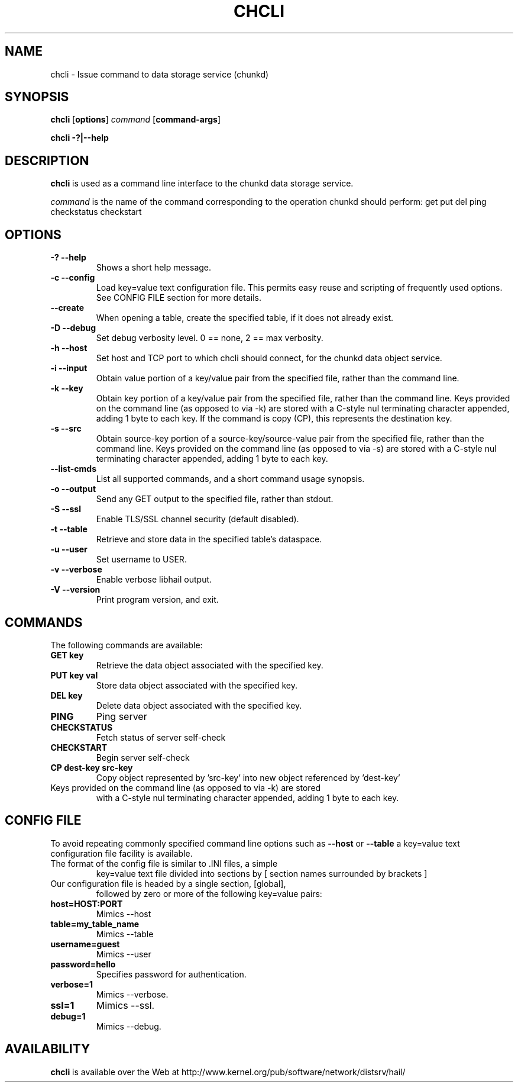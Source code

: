 .\" -*- nroff -*-
.\" Copyright 1999 by David S. Miller.  All Rights Reserved.
.\" Portions Copyright 2001 Sun Microsystems
.\" Copyright 2010 Red Hat, Inc.
.\" This file may be copied under the terms of the GNU Public License.
.\" 
.\"	.An - list of n alternative values as in "flav vanilla|strawberry"
.\"
.de A1
\\fB\\$1\\fP|\\fB\\$2\\fP
..
.de A2
\\fB\\$1\\fP\ \\fB\\$2\\fP|\\fB\\$3\\fP
..
.de A3
\\fB\\$1\\fP\ \\fB\\$2\\fP|\\fB\\$3\\fP|\\fB\\$4\\fP
..
.de A4
\\fB\\$1\\fP\ \\fB\\$2\\fP|\\fB\\$3\\fP|\\fB\\$4\\fP|\\fB\\$5\\fP
..
.\" 
.\"	.Bn - same as above but framed by square brackets
.\"
.de B1
[\\fB\\$1\\fP|\\fB\\$2\\fP]
..
.de B2
[\\fB\\$1\\fP\ \\fB\\$2\\fP|\\fB\\$3\\fP]
..
.de B3
[\\fB\\$1\\fP\ \\fB\\$2\\fP|\\fB\\$3\\fP|\\fB\\$4\\fP]
..
.de B4
[\\fB\\$1\\fP\ \\fB\\$2\\fP|\\fB\\$3\\fP|\\fB\\$4\\fP|\\fB\\$5\\fP]
..
.TH CHCLI 8 "July 2010" "Project Hail"
.SH NAME
chcli \- Issue command to data storage service (chunkd)
.SH SYNOPSIS
.B chcli
.RB [ options ]
.I command
.RB [ command-args ]

.B chcli \-?|\-\-help
.SH DESCRIPTION
.BI chcli
is used as a command line interface to the chunkd data storage service.

.I command
is the name of the command corresponding to the operation chunkd should
perform:
get
put
del
ping
checkstatus
checkstart

.SH OPTIONS
.TP
.B \-? \-\-help
Shows a short help message.
.TP
.B \-c \-\-config
Load key=value text configuration file.  This permits easy reuse and
scripting of frequently used options.  See CONFIG FILE section for more
details.
.TP
.B \-\-create
When opening a table, create the specified table, if it does not already
exist.
.TP
.B \-D \-\-debug
Set debug verbosity level.  0 == none, 2 == max verbosity.
.TP
.B \-h \-\-host
Set host and TCP port to which chcli should connect, for the chunkd data
object service.
.TP
.B \-i \-\-input
Obtain value portion of a key/value pair from the specified file, rather
than the command line.
.TP
.B \-k \-\-key
Obtain key portion of a key/value pair from the specified file,
rather than the command line.  Keys provided on the command line
(as opposed to via -k) are stored with a C-style nul terminating
character appended, adding 1 byte to each key.  If the command is copy (CP),
this represents the destination key.
.TP
.B \-s \-\-src
Obtain source-key portion of a source-key/source-value pair from the
specified file, rather than the command line.  Keys provided on the
command line (as opposed to via -s) are stored with a C-style nul
terminating character appended, adding 1 byte to each key.
.TP
.B \-\-list-cmds
List all supported commands, and a short command usage synopsis.
.TP
.B \-o \-\-output
Send any GET output to the specified file, rather than stdout.
.TP
.B \-S \-\-ssl
Enable TLS/SSL channel security (default disabled).
.TP
.B \-t \-\-table
Retrieve and store data in the specified table's dataspace.
.TP
.B \-u \-\-user
Set username to USER.
.TP
.B \-v \-\-verbose
Enable verbose libhail output.
.TP
.B \-V \-\-version
Print program version, and exit.
.PD
.RE
.SH COMMANDS
The following commands are available:
.TP
.B GET key
Retrieve the data object associated with the specified key.
.TP
.B PUT key val
Store data object associated with the specified key.
.TP
.B DEL key
Delete data object associated with the specified key.
.TP
.B PING
Ping server
.TP
.B CHECKSTATUS
Fetch status of server self-check
.TP
.B CHECKSTART
Begin server self-check
.TP
.B CP dest-key src-key
Copy object represented by 'src-key' into new object referenced
by 'dest-key'
.TP
Keys provided on the command line (as opposed to via -k) are stored
with a C-style nul terminating character appended, adding 1 byte to
each key.
.SH CONFIG FILE
To avoid repeating commonly specified command line options such as
.B \-\-host
or
.B \-\-table
a key=value text configuration file facility is available.
.TP
The format of the config file is similar to .INI files, a simple
key=value text file divided into sections by 
[ section names surrounded by brackets ]
.TP
Our configuration file is headed by a single section, [global],
followed by zero or more of the following key=value pairs:
.TP
.B host=HOST:PORT
Mimics \-\-host
.TP
.B table=my_table_name
Mimics \-\-table
.TP
.B username=guest
Mimics \-\-user
.TP
.B password=hello
Specifies password for authentication.
.TP
.B verbose=1
Mimics \-\-verbose.
.TP
.B ssl=1
Mimics \-\-ssl.
.TP
.B debug=1
Mimics \-\-debug.
.SH AVAILABILITY
.B chcli
is available over the Web at
http://www.kernel.org/pub/software/network/distsrv/hail/

